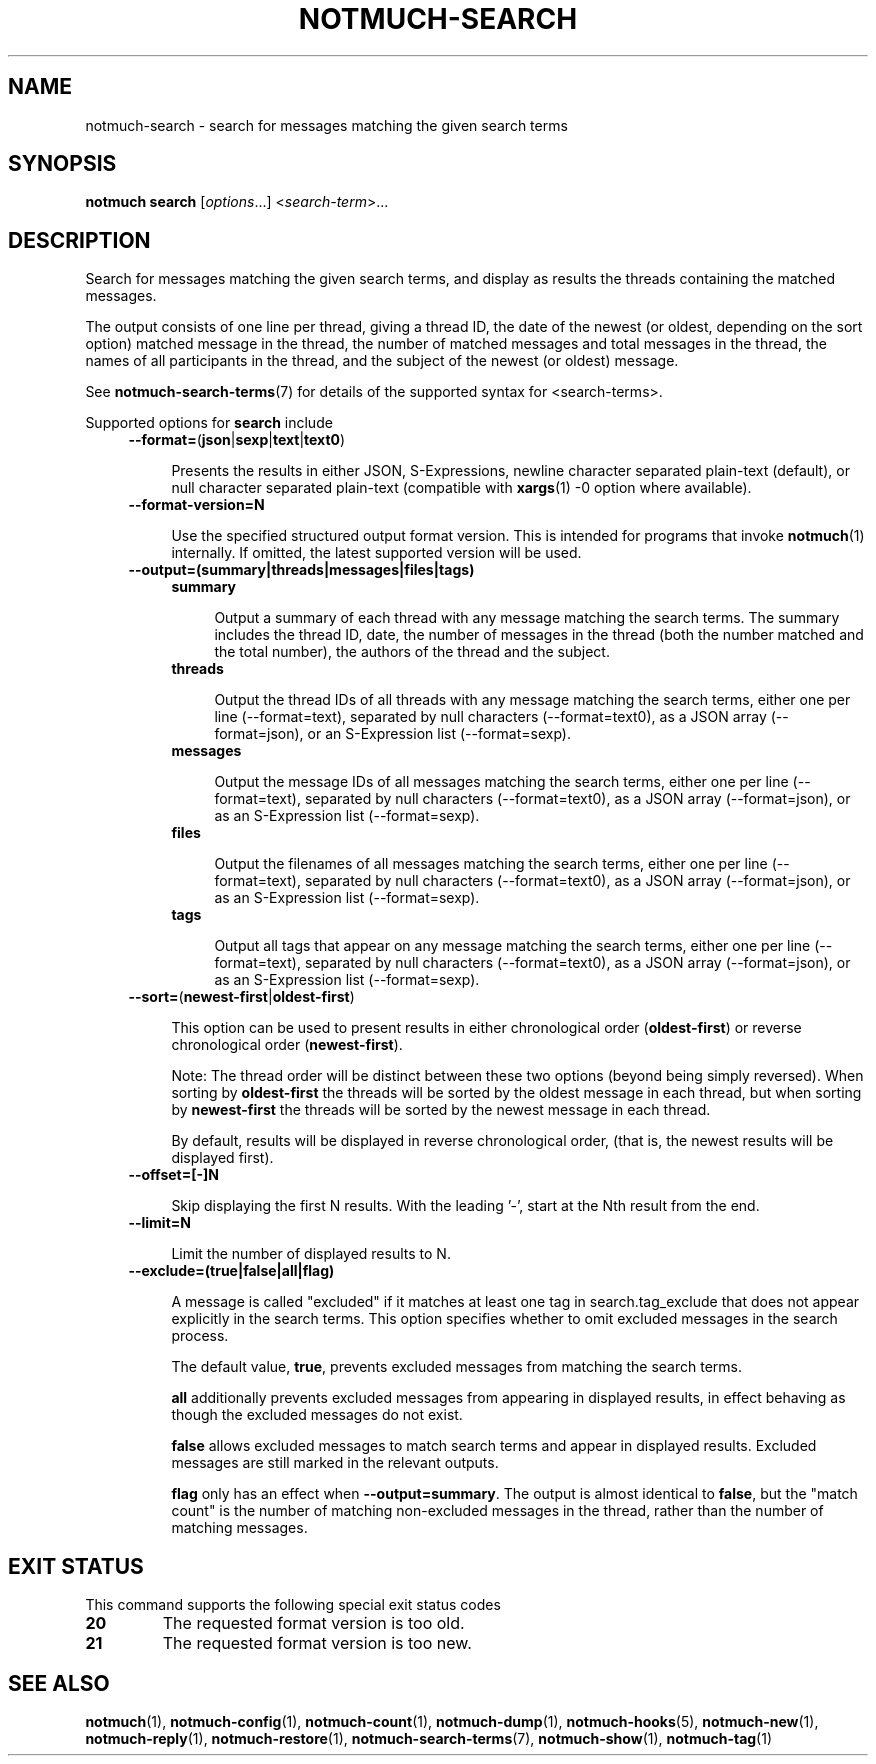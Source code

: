.TH NOTMUCH-SEARCH 1 2013-02-17 "Notmuch 0.15.2"
.SH NAME
notmuch-search \- search for messages matching the given search terms
.SH SYNOPSIS

.B notmuch search
.RI  [  options "...] <" search-term ">..."

.SH DESCRIPTION

Search for messages matching the given search terms, and display as
results the threads containing the matched messages.

The output consists of one line per thread, giving a thread ID, the
date of the newest (or oldest, depending on the sort option) matched
message in the thread, the number of matched messages and total
messages in the thread, the names of all participants in the thread,
and the subject of the newest (or oldest) message.

See \fBnotmuch-search-terms\fR(7)
for details of the supported syntax for <search-terms>.

Supported options for
.B search
include
.RS 4
.TP 4
.BR \-\-format= ( json | sexp | text | text0 )

Presents the results in either JSON, S-Expressions, newline character
separated plain-text (default), or null character separated plain-text
(compatible with \fBxargs\fR(1) -0 option where available).
.RE

.RS 4
.TP 4
.BR \-\-format-version=N

Use the specified structured output format version.  This is intended
for programs that invoke \fBnotmuch\fR(1) internally.  If omitted, the
latest supported version will be used.
.RE

.RS 4
.TP 4
.B \-\-output=(summary|threads|messages|files|tags)

.RS 4
.TP 4
.B summary

Output a summary of each thread with any message matching the search
terms. The summary includes the thread ID, date, the number of
messages in the thread (both the number matched and the total number),
the authors of the thread and the subject.
.RE
.RS 4
.TP 4
.B threads

Output the thread IDs of all threads with any message matching the
search terms, either one per line (\-\-format=text), separated by null
characters (\-\-format=text0), as a JSON array (\-\-format=json), or
an S-Expression list (\-\-format=sexp).
.RE
.RS 4
.TP 4
.B messages

Output the message IDs of all messages matching the search terms,
either one per line (\-\-format=text), separated by null characters
(\-\-format=text0), as a JSON array (\-\-format=json), or as an
S-Expression list (\-\-format=sexp).
.RE
.RS 4
.TP 4
.B files

Output the filenames of all messages matching the search terms, either
one per line (\-\-format=text), separated by null characters
(\-\-format=text0), as a JSON array (\-\-format=json), or as an
S-Expression list (\-\-format=sexp).
.RE
.RS 4
.TP 4
.B tags

Output all tags that appear on any message matching the search terms,
either one per line (\-\-format=text), separated by null characters
(\-\-format=text0), as a JSON array (\-\-format=json), or as an
S-Expression list (\-\-format=sexp).
.RE
.RE

.RS 4
.TP 4
.BR \-\-sort= ( newest\-first | oldest\-first )

This option can be used to present results in either chronological order
.RB ( oldest\-first )
or reverse chronological order
.RB ( newest\-first ).

Note: The thread order will be distinct between these two options
(beyond being simply reversed). When sorting by
.B oldest\-first
the threads will be sorted by the oldest message in each thread, but
when sorting by
.B newest\-first
the threads will be sorted by the newest message in each thread.

By default, results will be displayed in reverse chronological order,
(that is, the newest results will be displayed first).
.RE

.RS 4
.TP 4
.BR \-\-offset=[\-]N

Skip displaying the first N results. With the leading '\-', start at the Nth
result from the end.
.RE

.RS 4
.TP 4
.BR \-\-limit=N

Limit the number of displayed results to N.
.RE

.RS 4
.TP 4
.BR \-\-exclude=(true|false|all|flag)

A message is called "excluded" if it matches at least one tag in
search.tag_exclude that does not appear explicitly in the search terms.
This option specifies whether to omit excluded messages in the search
process.

The default value,
.BR true ,
prevents excluded messages from matching the search terms.

.B all
additionally prevents excluded messages from appearing in displayed
results, in effect behaving as though the excluded messages do not exist.

.B false
allows excluded messages to match search terms and appear in displayed
results. Excluded messages are still marked in the relevant outputs.

.B flag
only has an effect when
.BR --output=summary .
The output is almost identical to
.BR false ,
but the "match count" is the number of matching non-excluded messages in the
thread, rather than the number of matching messages.
.RE

.SH EXIT STATUS

This command supports the following special exit status codes

.TP
.B 20
The requested format version is too old.
.TP
.B 21
The requested format version is too new.

.SH SEE ALSO

\fBnotmuch\fR(1), \fBnotmuch-config\fR(1), \fBnotmuch-count\fR(1),
\fBnotmuch-dump\fR(1), \fBnotmuch-hooks\fR(5), \fBnotmuch-new\fR(1),
\fBnotmuch-reply\fR(1), \fBnotmuch-restore\fR(1),
\fBnotmuch-search-terms\fR(7), \fBnotmuch-show\fR(1),
\fBnotmuch-tag\fR(1)
